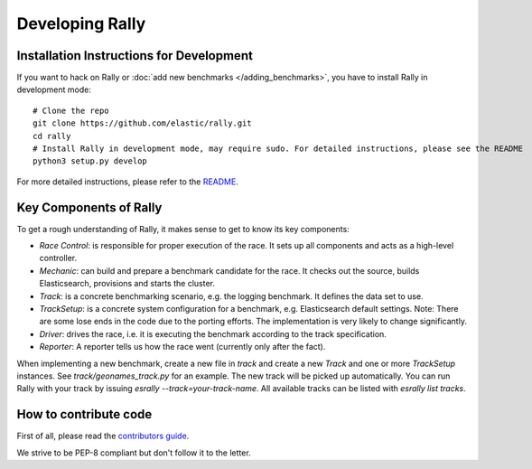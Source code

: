 Developing Rally
================

Installation Instructions for Development
-----------------------------------------

If you want to hack on Rally or :doc:`add new benchmarks </adding_benchmarks>`, you have to install Rally in development mode::


    # Clone the repo
    git clone https://github.com/elastic/rally.git
    cd rally
    # Install Rally in development mode, may require sudo. For detailed instructions, please see the README
    python3 setup.py develop

For more detailed instructions, please refer to the `README <https://github.com/elastic/rally/blob/master/README.rst>`_.

Key Components of Rally
-----------------------

To get a rough understanding of Rally, it makes sense to get to know its key components:

* `Race Control`: is responsible for proper execution of the race. It sets up all components and acts as a high-level controller.
* `Mechanic`: can build and prepare a benchmark candidate for the race. It checks out the source, builds Elasticsearch, provisions and starts the cluster.
* `Track`: is a concrete benchmarking scenario, e.g. the logging benchmark. It defines the data set to use.
* `TrackSetup`: is a concrete system configuration for a benchmark, e.g. Elasticsearch default settings. Note: There are some lose ends in the code due to the porting efforts. The implementation is very likely to change significantly.
* `Driver`: drives the race, i.e. it is executing the benchmark according to the track specification.
* `Reporter`: A reporter tells us how the race went (currently only after the fact).

When implementing a new benchmark, create a new file in `track` and create a new `Track` and one or more `TrackSetup` instances. 
See `track/geonames_track.py` for an example. The new track will be picked up automatically. You can run Rally with your track 
by issuing `esrally --track=your-track-name`. All available tracks can be listed with `esrally list tracks`.

How to contribute code
----------------------

First of all, please read the `contributors guide <https://github.com/elastic/rally/blob/master/CONTRIBUTING.md>`_.

We strive to be PEP-8 compliant but don't follow it to the letter.